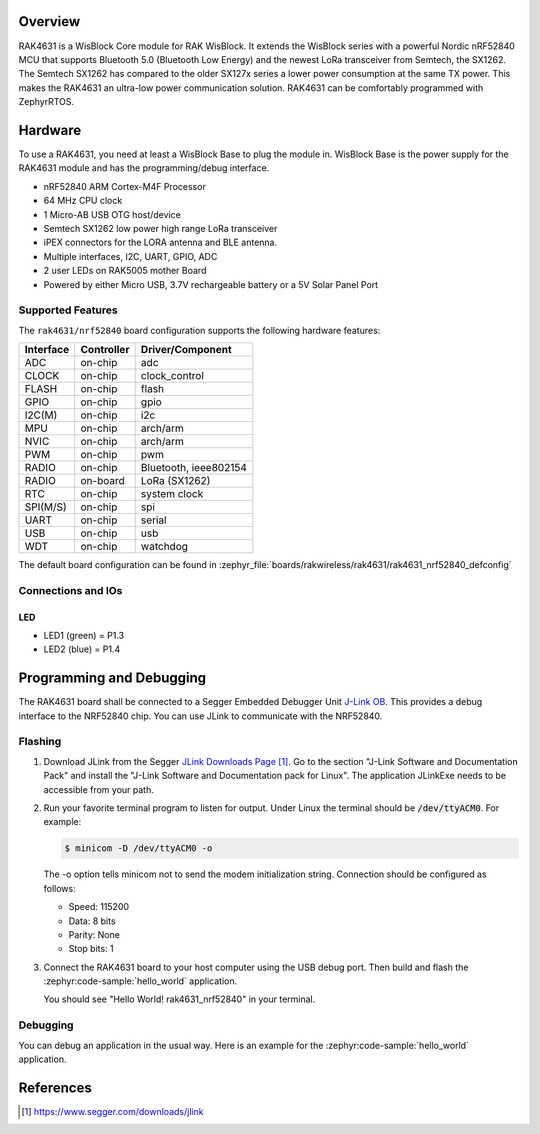 .. zephyr:board:: rak4631

Overview
********

RAK4631 is a WisBlock Core module for RAK WisBlock.
It extends the WisBlock series with a powerful
Nordic nRF52840 MCU that supports Bluetooth 5.0
(Bluetooth Low Energy) and the newest LoRa transceiver
from Semtech, the SX1262. The Semtech SX1262 has compared
to the older SX127x series a lower power consumption at
the same TX power. This makes the RAK4631 an ultra-low
power communication solution. RAK4631 can be comfortably
programmed with ZephyrRTOS.

Hardware
********

To use a RAK4631, you need at least a WisBlock Base
to plug the module in. WisBlock Base is the power
supply for the RAK4631 module and has the
programming/debug interface.

- nRF52840 ARM Cortex-M4F Processor
- 64 MHz CPU clock
- 1 Micro-AB USB OTG host/device
- Semtech SX1262 low power high range LoRa transceiver
- iPEX connectors for the LORA antenna and BLE antenna.
- Multiple interfaces, I2C, UART, GPIO, ADC
- 2 user LEDs on RAK5005 mother Board
- Powered by either Micro USB, 3.7V rechargeable battery or a 5V Solar Panel Port

Supported Features
==================

The ``rak4631/nrf52840`` board configuration supports the following hardware features:

+-----------+------------+----------------------+
| Interface | Controller | Driver/Component     |
+===========+============+======================+
| ADC       | on-chip    | adc                  |
+-----------+------------+----------------------+
| CLOCK     | on-chip    | clock_control        |
+-----------+------------+----------------------+
| FLASH     | on-chip    | flash                |
+-----------+------------+----------------------+
| GPIO      | on-chip    | gpio                 |
+-----------+------------+----------------------+
| I2C(M)    | on-chip    | i2c                  |
+-----------+------------+----------------------+
| MPU       | on-chip    | arch/arm             |
+-----------+------------+----------------------+
| NVIC      | on-chip    | arch/arm             |
+-----------+------------+----------------------+
| PWM       | on-chip    | pwm                  |
+-----------+------------+----------------------+
| RADIO     | on-chip    | Bluetooth,           |
|           |            | ieee802154           |
+-----------+------------+----------------------+
| RADIO     | on-board   | LoRa (SX1262)        |
+-----------+------------+----------------------+
| RTC       | on-chip    | system clock         |
+-----------+------------+----------------------+
| SPI(M/S)  | on-chip    | spi                  |
+-----------+------------+----------------------+
| UART      | on-chip    | serial               |
+-----------+------------+----------------------+
| USB       | on-chip    | usb                  |
+-----------+------------+----------------------+
| WDT       | on-chip    | watchdog             |
+-----------+------------+----------------------+

The default board configuration can be found in
:zephyr_file:`boards/rakwireless/rak4631/rak4631_nrf52840_defconfig`

Connections and IOs
===================

LED
---

* LED1 (green) = P1.3
* LED2 (blue) = P1.4

Programming and Debugging
*************************

The RAK4631 board shall be connected to a Segger Embedded Debugger Unit
`J-Link OB <https://www.segger.com/jlink-ob.html>`_.  This provides a debug
interface to the NRF52840 chip. You can use JLink to communicate with
the NRF52840.

Flashing
========

#. Download JLink from the Segger `JLink Downloads Page`_.  Go to the section
   "J-Link Software and Documentation Pack" and install the "J-Link Software
   and Documentation pack for Linux".  The application JLinkExe needs to be
   accessible from your path.

#. Run your favorite terminal program to listen for output.  Under Linux the
   terminal should be :code:`/dev/ttyACM0`. For example:

   .. code-block:: console

      $ minicom -D /dev/ttyACM0 -o

   The -o option tells minicom not to send the modem initialization string.
   Connection should be configured as follows:

   - Speed: 115200
   - Data: 8 bits
   - Parity: None
   - Stop bits: 1

#. Connect the RAK4631 board to your host computer using the USB debug port.
   Then build and flash the :zephyr:code-sample:`hello_world` application.

   .. zephyr-app-commands::
      :zephyr-app: samples/hello_world
      :board: rak4631/nrf52840
      :goals: build flash

   You should see "Hello World! rak4631_nrf52840" in your terminal.

Debugging
=========

You can debug an application in the usual way.  Here is an example for the
:zephyr:code-sample:`hello_world` application.

.. zephyr-app-commands::
   :zephyr-app: samples/hello_world
   :board: rak4631/nrf52840
   :maybe-skip-config:
   :goals: debug

References
**********

.. target-notes::

.. _RAK4631 Product Description:
    https://docs.rakwireless.com/Product-Categories/WisBlock/RAK4631/Datasheet/#overview

.. _JLink Downloads Page:
    https://www.segger.com/downloads/jlink
